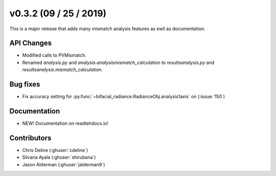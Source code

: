 .. _whatsnew_0302:

v0.3.2 (09 / 25 / 2019)
------------------------

This is a major release that adds many mismatch analysis features as ewll as documentation.

API Changes
~~~~~~~~~~~
* Modified calls to PVMismatch.
* Renamed `analysis.py` and `analysis.analysismismatch_calculation`
  to `resultsanalysis.py` and `resultsanalysis.mismatch_calculation`.
 
Bug fixes
~~~~~~~~~
* Fix accuracy setting for :py:func:`~bifacial_radiance.RadianceObj.analysis1axis` on (:issue:`150`)
  
Documentation
~~~~~~~~~~~~~
* NEW! Documentation on readtehdocs.io! 

Contributors
~~~~~~~~~~~~
* Chris Deline (:ghuser:`cdeline`)
* Silvana Ayala (:ghuser:`shirubana`)
* Jason Alderman (:ghuser:`jalderman9`)

